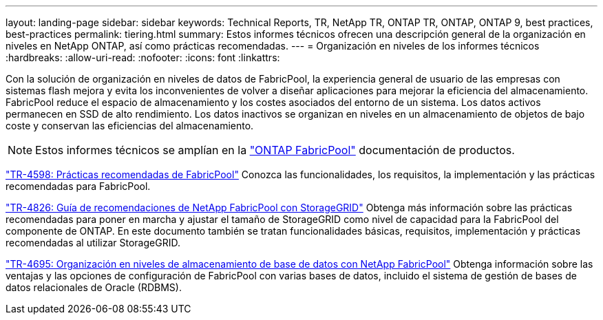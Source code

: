 ---
layout: landing-page 
sidebar: sidebar 
keywords: Technical Reports, TR, NetApp TR, ONTAP TR, ONTAP, ONTAP 9, best practices, best-practices 
permalink: tiering.html 
summary: Estos informes técnicos ofrecen una descripción general de la organización en niveles en NetApp ONTAP, así como prácticas recomendadas. 
---
= Organización en niveles de los informes técnicos
:hardbreaks:
:allow-uri-read: 
:nofooter: 
:icons: font
:linkattrs: 


[role="lead"]
Con la solución de organización en niveles de datos de FabricPool, la experiencia general de usuario de las empresas con sistemas flash mejora y evita los inconvenientes de volver a diseñar aplicaciones para mejorar la eficiencia del almacenamiento. FabricPool reduce el espacio de almacenamiento y los costes asociados del entorno de un sistema. Los datos activos permanecen en SSD de alto rendimiento. Los datos inactivos se organizan en niveles en un almacenamiento de objetos de bajo coste y conservan las eficiencias del almacenamiento.

[NOTE]
====
Estos informes técnicos se amplían en la link:https://docs.netapp.com/us-en/ontap/fabricpool/index.html["ONTAP FabricPool"] documentación de productos.

====
link:https://www.netapp.com/pdf.html?item=/media/17239-tr4598.pdf["TR-4598: Prácticas recomendadas de FabricPool"^]
Conozca las funcionalidades, los requisitos, la implementación y las prácticas recomendadas para FabricPool.

link:https://www.netapp.com/pdf.html?item=/media/19403-tr-4826.pdf["TR-4826: Guía de recomendaciones de NetApp FabricPool con StorageGRID"^]
Obtenga más información sobre las prácticas recomendadas para poner en marcha y ajustar el tamaño de StorageGRID como nivel de capacidad para la FabricPool del componente de ONTAP. En este documento también se tratan funcionalidades básicas, requisitos, implementación y prácticas recomendadas al utilizar StorageGRID.

link:https://www.netapp.com/pdf.html?item=/media/9138-tr4695.pdf["TR-4695: Organización en niveles de almacenamiento de base de datos con NetApp FabricPool"^]
Obtenga información sobre las ventajas y las opciones de configuración de FabricPool con varias bases de datos, incluido el sistema de gestión de bases de datos relacionales de Oracle (RDBMS).

